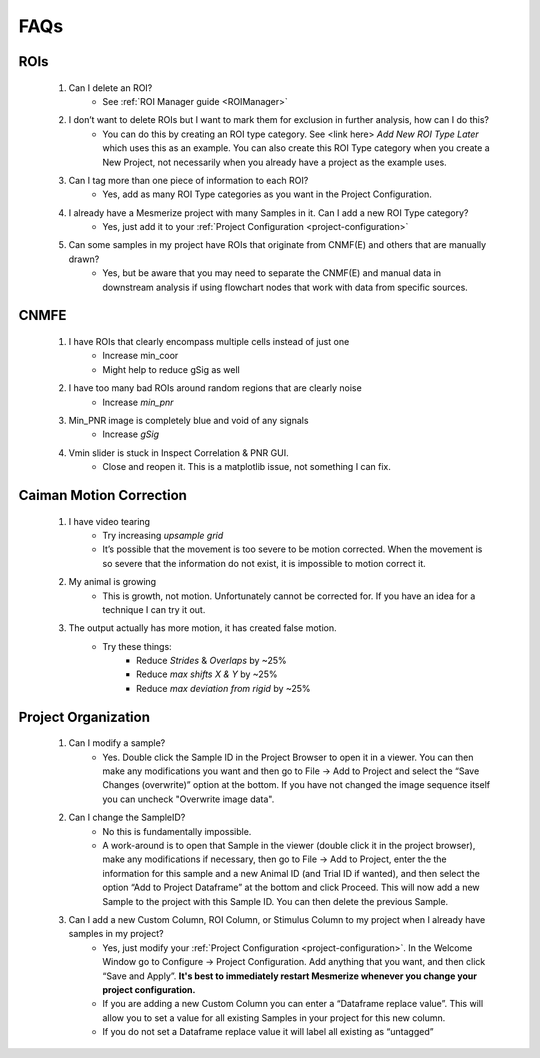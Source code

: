 FAQs
****

ROIs
====
	#. Can I delete an ROI?
		- See :ref:`ROI Manager guide <ROIManager>`

	#. I don’t want to delete ROIs but I want to mark them for exclusion in further analysis, how can I do this?
		- You can do this by creating an ROI type category. See <link here> *Add New ROI Type Later* which uses this as an example. You can also create this ROI Type category when you create a New Project, not necessarily when you already have a project as the example uses.

	#. Can I tag more than one piece of information to each ROI?
		- Yes, add as many ROI Type categories as you want in the Project Configuration.

		.. seealso:: :ref:`Project Configuration <project-configuration>`

	#. I already have a Mesmerize project with many Samples in it. Can I add a new ROI Type category?
		- Yes, just add it to your :ref:`Project Configuration <project-configuration>`

	#. Can some samples in my project have ROIs that originate from CNMF(E) and others that are manually drawn?
		- Yes, but be aware that you may need to separate the CNMF(E) and manual data in downstream analysis if using flowchart nodes that work with data from specific sources.

CNMFE
=====
	#. I have ROIs that clearly encompass multiple cells instead of just one
		- Increase min_coor
		- Might help to reduce gSig as well

	#. I have too many bad ROIs around random regions that are clearly noise
		- Increase *min_pnr*

	#. Min_PNR image is completely blue and void of any signals
		- Increase *gSig*

	#. Vmin slider is stuck in Inspect Correlation & PNR GUI.
		-  Close and reopen it. This is a matplotlib issue, not something I can fix.

Caiman Motion Correction
========================

	#. I have video tearing
		- Try increasing *upsample grid*
		- It’s possible that the movement is too severe to be motion corrected. When the movement is so severe that the information do not exist, it is impossible to motion correct it.

	#. My animal is growing
		- This is growth, not motion. Unfortunately cannot be corrected for. If you have an idea for a technique I can try it out.

	#. The output actually has more motion, it has created false motion.
		- Try these things:
			- Reduce *Strides* & *Overlaps* by ~25%
			- Reduce *max shifts X & Y* by ~25%
			- Reduce *max deviation from rigid* by ~25%

.. _faq-project-organization:

Project Organization
====================
	#. Can I modify a sample?
		- Yes. Double click the Sample ID in the Project Browser to open it in a viewer. You can then make any modifications you want and then go to File -> Add to Project and select the “Save Changes (overwrite)” option at the bottom. If you have not changed the image sequence itself you can uncheck "Overwrite image data".

	#. Can I change the SampleID?
		- No this is fundamentally impossible.
		- A work-around is to open that Sample in the viewer (double click it in the project browser), make any modifications if necessary, then go to File -> Add to Project, enter the the information for this sample and a new Animal ID (and Trial ID if wanted), and then select the option “Add to Project Dataframe” at the bottom and click Proceed. This will now add a new Sample to the project with this Sample ID. You can then delete the previous Sample.

	#. Can I add a new Custom Column, ROI Column, or Stimulus Column to my project when I already have samples in my project?
		- Yes, just modify your :ref:`Project Configuration <project-configuration>`. In the Welcome Window go to Configure -> Project Configuration. Add anything that you want, and then click “Save and Apply”. **It's best to immediately restart Mesmerize whenever you change your project configuration.**
		- If you are adding a new Custom Column you can enter a “Dataframe replace value”. This will allow you to set a value for all existing Samples in your project for this new column.
		- If you do not set a Dataframe replace value it will label all existing as “untagged”

